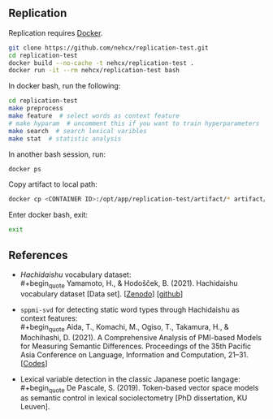** Replication
Replication requires [[https://docs.docker.com/get-docker/][Docker]].

#+BEGIN_SRC sh
  git clone https://github.com/nehcx/replication-test.git
  cd replication-test
  docker build --no-cache -t nehcx/replication-test .
  docker run -it --rm nehcx/replication-test bash
#+END_SRC

In docker bash, run the following:

#+BEGIN_SRC sh
  cd replication-test
  make preprocess
  make feature  # select words as context feature
  # make hyparam  # uncomment this if you want to train hyperparameters
  make search  # search lexical varibles
  make stat  # statistic analysis
#+END_SRC

In another bash session, run:

#+BEGIN_SRC sh
  docker ps
#+END_SRC

Copy artifact to local path:

#+BEGIN_SRC sh
  docker cp <CONTAINER ID>:/opt/app/replication-test/artifact/* artifact/
#+END_SRC

Enter docker bash, exit:

#+BEGIN_SRC sh
  exit
#+END_SRC

** References
- /Hachidaishu/ vocabulary dataset:\\
  #+begin_quote
  Yamamoto, H., & Hodošček, B. (2021). Hachidaishu vocabulary dataset
  [Data set]. [[[https://doi.org/10.5281/zenodo.4744170q][Zenodo]]] [[[https://github.com/yamagen/hachidaishu][github]]]
  #+end_quote
- =sppmi-svd= for detecting static word types through Hachidaishu as
  context features:\\
  #+begin_quote
  Aida, T., Komachi, M., Ogiso, T., Takamura, H., & Mochihashi,
  D. (2021). A Comprehensive Analysis of PMI-based Models for
  Measuring Semantic Differences. Proceedings of the 35th Pacific Asia
  Conference on Language, Information and Computation, 21–31. [[[https://github.com/a1da4/pmi-semantic-difference][Codes]]]
  #+end_quote
- Lexical variable detection in the classic Japanese poetic langage:\\
  #+begin_quote
  De Pascale, S. (2019). Token-based vector space models as semantic
  control in lexical sociolectometry [PhD dissertation, KU Leuven].
  #+end_quote
  
